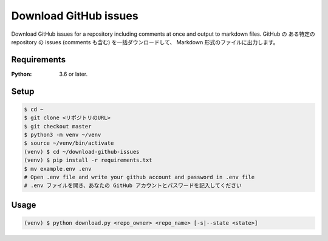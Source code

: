 Download GitHub issues
=======================
Download GitHub issues for a repository including comments at once and output to markdown files.
GitHub の ある特定の repository の issues (comments も含む) を一括ダウンロードして、 Markdown 形式のファイルに出力します。


Requirements
-------------
:Python: 3.6 or later.


Setup
-----

.. code-block:: bash

  $ cd ~
  $ git clone <リポジトリのURL>
  $ git checkout master
  $ python3 -m venv ~/venv
  $ source ~/venv/bin/activate
  (venv) $ cd ~/download-github-issues
  (venv) $ pip install -r requirements.txt
  $ mv example.env .env
  # Open .env file and write your github account and password in .env file
  # .env ファイルを開き、あなたの GitHub アカウントとパスワードを記入してください


Usage
-----

.. code-block:: bash

  (venv) $ python download.py <repo_owner> <repo_name> [-s|--state <state>]
